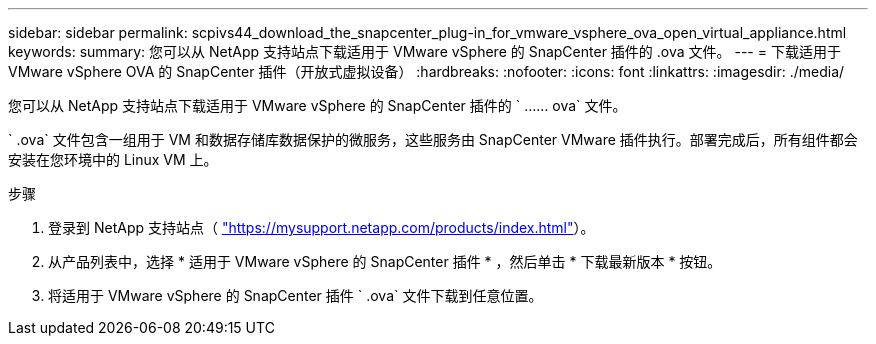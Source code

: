 ---
sidebar: sidebar 
permalink: scpivs44_download_the_snapcenter_plug-in_for_vmware_vsphere_ova_open_virtual_appliance.html 
keywords:  
summary: 您可以从 NetApp 支持站点下载适用于 VMware vSphere 的 SnapCenter 插件的 .ova 文件。 
---
= 下载适用于 VMware vSphere OVA 的 SnapCenter 插件（开放式虚拟设备）
:hardbreaks:
:nofooter: 
:icons: font
:linkattrs: 
:imagesdir: ./media/


[role="lead"]
您可以从 NetApp 支持站点下载适用于 VMware vSphere 的 SnapCenter 插件的 ` …… ova` 文件。

` .ova` 文件包含一组用于 VM 和数据存储库数据保护的微服务，这些服务由 SnapCenter VMware 插件执行。部署完成后，所有组件都会安装在您环境中的 Linux VM 上。

.步骤
. 登录到 NetApp 支持站点（ https://mysupport.netapp.com/products/index.html["https://mysupport.netapp.com/products/index.html"^]）。
. 从产品列表中，选择 * 适用于 VMware vSphere 的 SnapCenter 插件 * ，然后单击 * 下载最新版本 * 按钮。
. 将适用于 VMware vSphere 的 SnapCenter 插件 ` .ova` 文件下载到任意位置。


